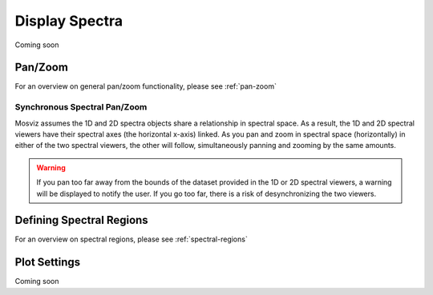 ***************
Display Spectra
***************

Coming soon

Pan/Zoom
========

For an overview on general pan/zoom functionality, please see :ref:`pan-zoom`

Synchronous Spectral Pan/Zoom
-----------------------------
Mosviz assumes the 1D and 2D spectra objects share a relationship in spectral space. As a result, the 1D and 2D spectral viewers have their spectral axes (the horizontal x-axis) linked. As you pan and zoom in spectral space (horizontally) in either of the two spectral viewers, the other will follow, simultaneously panning and zooming by the same amounts.

.. warning::
    If you pan too far away from the bounds of the dataset provided in the 1D or 2D spectral viewers, a warning will be displayed to notify the user. If you go too far, there is a risk of desynchronizing the two viewers.

Defining Spectral Regions
=========================

For an overview on spectral regions, please see :ref:`spectral-regions`

Plot Settings
=============

Coming soon

